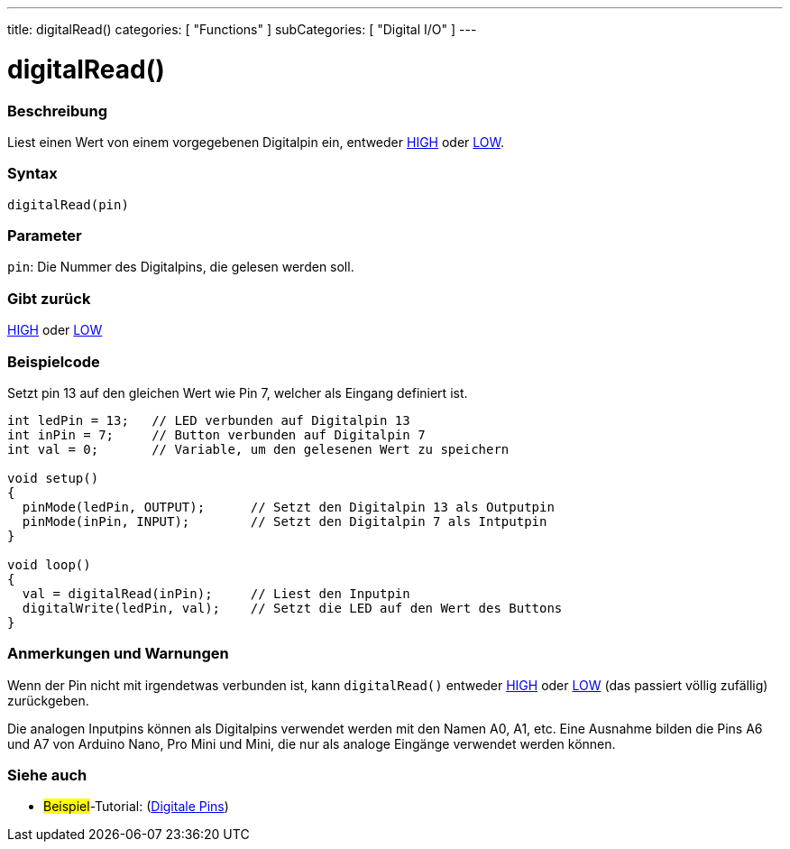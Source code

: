 ---
title: digitalRead()
categories: [ "Functions" ]
subCategories: [ "Digital I/O" ]
---


//
:ext-relative: .html

= digitalRead()


// OVERVIEW SECTION STARTS
[#overview]
--

[float]
=== Beschreibung
Liest einen Wert von einem vorgegebenen Digitalpin ein, entweder link:../../variables/constants/constants/[HIGH] oder link:../../variables/constants/constants/[LOW].
[%hardbreaks]


[float]
=== Syntax
`digitalRead(pin)`


[float]
=== Parameter
`pin`: Die Nummer des Digitalpins, die gelesen werden soll.

[float]
=== Gibt zurück
link:../../variables/constants/constants/[HIGH] oder link:../../variables/constants/constants/[LOW]

--
// OVERVIEW SECTION ENDS




// HOW TO USE SECTION STARTS
[#howtouse]
--

[float]
=== Beispielcode
// Describe what the example code is all about and add relevant code   ►►►►► THIS SECTION IS MANDATORY ◄◄◄◄◄
Setzt pin 13 auf den gleichen Wert wie Pin 7, welcher als Eingang definiert ist.

[source,arduino]
----
int ledPin = 13;   // LED verbunden auf Digitalpin 13
int inPin = 7;     // Button verbunden auf Digitalpin 7 
int val = 0;       // Variable, um den gelesenen Wert zu speichern

void setup()
{
  pinMode(ledPin, OUTPUT);      // Setzt den Digitalpin 13 als Outputpin
  pinMode(inPin, INPUT);        // Setzt den Digitalpin 7 als Intputpin
}

void loop()
{
  val = digitalRead(inPin);     // Liest den Inputpin
  digitalWrite(ledPin, val);    // Setzt die LED auf den Wert des Buttons
}
----
[%hardbreaks]

[float]
=== Anmerkungen und Warnungen
Wenn der Pin nicht mit irgendetwas verbunden ist, kann ``digitalRead()`` entweder link:../../variables/constants/constants/[HIGH] oder link:../../variables/constants/constants/[LOW] (das passiert völlig zufällig) zurückgeben.

Die analogen Inputpins können als Digitalpins verwendet werden mit den Namen A0, A1, etc. Eine Ausnahme bilden die Pins A6 und A7 von Arduino Nano, Pro Mini und Mini, die nur als analoge Eingänge verwendet werden können.
--
// HOW TO USE SECTION ENDS


// SEE ALSO SECTION
[#see_also]
--

[float]
=== Siehe auch

[role="example"]
* #Beispiel#-Tutorial: (http://arduino.cc/en/Tutorial/DigitalPins[Digitale Pins])

--
// SEE ALSO SECTION ENDS
